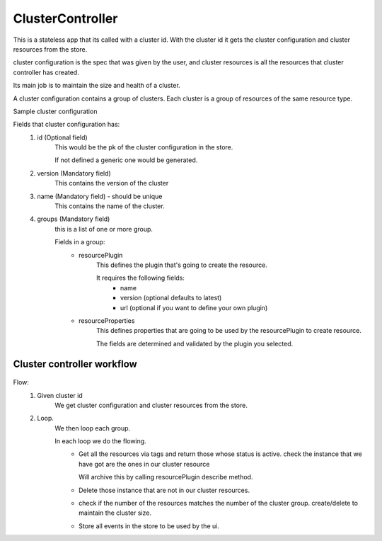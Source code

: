 ClusterController
=================

This is a stateless app that its called with a cluster id.
With the cluster id it gets the cluster configuration and cluster resources from the store.

cluster configuration is the spec that was given by the user, and cluster
resources is all the resources that cluster controller has created.

Its main job is to maintain the size and health of a cluster.


A cluster configuration contains a group of clusters. Each cluster is a group of resources of the
same resource type.

Sample cluster configuration
        .. literalinclude:: ../_static/cluster_configuration_samples/basic_cluster.yml

Fields that cluster configuration has:
    1. id (Optional field)
        This would be the pk of the cluster configuration in
        the store.

        If not defined a generic one would be generated.

    2. version (Mandatory field)
        This contains the version of the cluster

    3. name (Mandatory field) - should be unique
        This contains the name of the cluster.

    4. groups (Mandatory field)
        this is a list of one or more group.

        Fields in a group:
            - resourcePlugin
                This defines the plugin that's going to create
                the resource.

                It requires the following fields:
                    - name
                    - version (optional defaults to latest)
                    - url (optional if you want to define your own plugin)


            - resourceProperties
                This defines properties that are going to be used by
                the resourcePlugin to create resource.

                The fields are determined and validated by the plugin you selected.

Cluster controller workflow
----------------------------

   .. raw:: html
      :file: ../_static/cluster_controller_workflow.html


Flow:
    1. Given cluster id
        We get cluster configuration and cluster resources from the store.

    2. Loop.
        We then loop each group.

        In each loop we do the flowing.
            - Get all the resources via tags and return those whose status is active.
              check the instance that we have got are the ones in our cluster resource

              Will archive this by calling resourcePlugin describe method.

            - Delete those instance that are not in our cluster resources.

            - check if the number of the resources matches the number of the cluster group.
              create/delete to maintain the cluster size.

            - Store all events in the store to be used by the ui.
